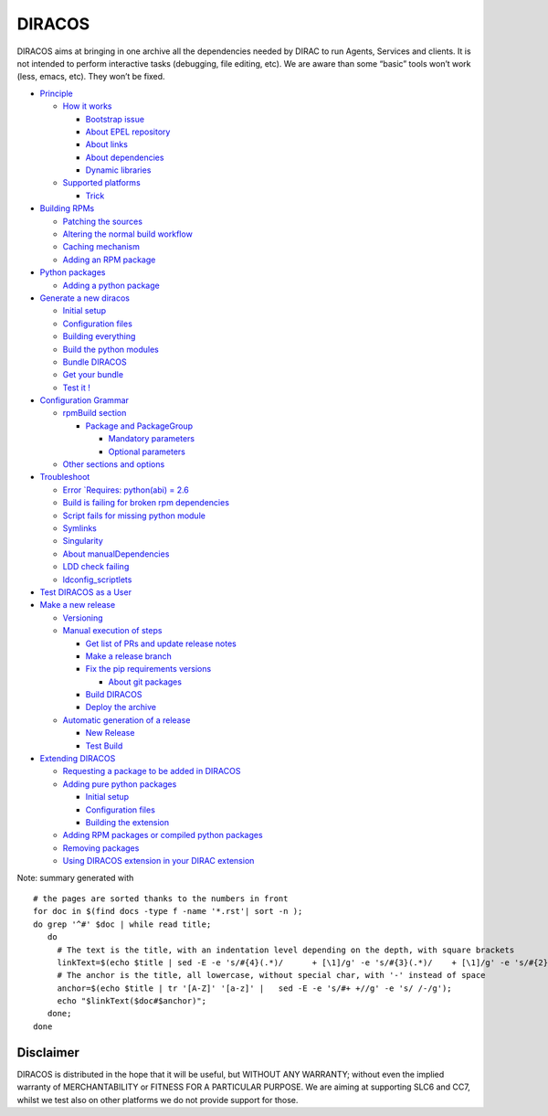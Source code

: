 DIRACOS
=======

|pipeline status|

DIRACOS aims at bringing in one archive all the dependencies needed by
DIRAC to run Agents, Services and clients. It is not intended to perform
interactive tasks (debugging, file editing, etc). We are aware than some
“basic” tools won’t work (less, emacs, etc). They won’t be fixed.

-  `Principle <docs/0_concepts.rst#principle>`__

   -  `How it works <docs/0_concepts.rst#how-it-works>`__

      -  `Bootstrap issue <docs/0_concepts.rst#bootstrap-issue>`__
      -  `About EPEL
         repository <docs/0_concepts.rst#about-epel-repository>`__
      -  `About links <docs/0_concepts.rst#about-links>`__
      -  `About dependencies <docs/0_concepts.rst#about-dependencies>`__
      -  `Dynamic libraries <docs/0_concepts.rst#dynamic-libraries>`__

   -  `Supported platforms <docs/0_concepts.rst#supported-platforms>`__

      -  `Trick <docs/0_concepts.rst#trick>`__

-  `Building RPMs <docs/10_RPMs.rst#building-rpms>`__

   -  `Patching the sources <docs/10_RPMs.rst#patching-the-sources>`__
   -  `Altering the normal build
      workflow <docs/10_RPMs.rst#altering-the-normal-build-workflow>`__
   -  `Caching mechanism <docs/10_RPMs.rst#caching-mechanism>`__
   -  `Adding an RPM package <docs/10_RPMs.rst#adding-an-rpm-package>`__

-  `Python packages <docs/20_pythonPackages.rst#python-packages>`__

   -  `Adding a python
      package <docs/20_pythonPackages.rst#adding-a-python-package>`__

-  `Generate a new
   diracos <docs/30_generatingDIRACOS.rst#generate-a-new-diracos>`__

   -  `Initial setup <docs/30_generatingDIRACOS.rst#initial-setup>`__
   -  `Configuration
      files <docs/30_generatingDIRACOS.rst#configuration-files>`__
   -  `Building
      everything <docs/30_generatingDIRACOS.rst#building-everything>`__
   -  `Build the python
      modules <docs/30_generatingDIRACOS.rst#build-the-python-modules>`__
   -  `Bundle DIRACOS <docs/30_generatingDIRACOS.rst#bundle-diracos>`__
   -  `Get your bundle <docs/30_generatingDIRACOS.rst#get-your-bundle>`__
   -  `Test it ! <docs/30_generatingDIRACOS.rst#test-it-!>`__

-  `Configuration Grammar <docs/40_grammar.rst#configuration-grammar>`__

   -  `rpmBuild section <docs/40_grammar.rst#rpmbuild-section>`__

      -  `Package and
         PackageGroup <docs/40_grammar.rst#package-and-packagegroup>`__

         -  `Mandatory
            parameters <docs/40_grammar.rst#mandatory-parameters>`__
         -  `Optional
            parameters <docs/40_grammar.rst#optional-parameters>`__

   -  `Other sections and
      options <docs/40_grammar.rst#other-sections-and-options>`__

-  `Troubleshoot <docs/50_troubleshoot.rst#troubleshoot>`__

   -  `Error
      `Requires: python(abi) = 2.6 <docs/50_troubleshoot.rst#error-requires-pythonabi-26>`__
   -  `Build is failing for broken rpm
      dependencies <docs/50_troubleshoot.rst#build-is-failing-for-broken-rpm-dependencies>`__
   -  `Script fails for missing python
      module <docs/50_troubleshoot.rst#script-fails-for-missing-python-module>`__
   -  `Symlinks <docs/50_troubleshoot.rst#symlinks>`__
   -  `Singularity <docs/50_troubleshoot.rst#singularity>`__
   -  `About
      manualDependencies <docs/50_troubleshoot.rst#about-manualdependencies>`__
   -  `LDD check failing <docs/50_troubleshoot.rst#ldd-check-failing>`__
   -  `ldconfig_scriptlets <docs/50_troubleshoot.rst#ldconfig_scriptlets>`__

-  `Test DIRACOS as a
   User <docs/60_useDIRACOS.rst#test-diracos-as-a-user>`__
-  `Make a new release <docs/70_release.rst#make-a-new-release>`__

   -  `Versioning <docs/70_release.rst#versioning>`__
   -  `Manual execution of
      steps <docs/70_release.rst#manual-execution-of-steps>`__

      -  `Get list of PRs and update release
         notes <docs/70_release.rst#get-list-of-prs-and-update-release-notes>`__
      -  `Make a release
         branch <docs/70_release.rst#make-a-release-branch>`__
      -  `Fix the pip requirements
         versions <docs/70_release.rst#fix-the-pip-requirements-versions>`__

         -  `About git
            packages <docs/70_release.rst#about-git-packages>`__

      -  `Build DIRACOS <docs/70_release.rst#build-diracos>`__
      -  `Deploy the archive <docs/70_release.rst#deploy-the-archive>`__

   -  `Automatic generation of a
      release <docs/70_release.rst#automatic-generation-of-a-release>`__

      -  `New Release <docs/70_release.rst#new-release>`__
      -  `Test Build <docs/70_release.rst#test-build>`__

-  `Extending DIRACOS <docs/80_extendingDIRACOS.rst#extending-diracos>`__

   -  `Requesting a package to be added in
      DIRACOS <docs/80_extendingDIRACOS.rst#requesting-a-package-to-be-added-in-diracos>`__
   -  `Adding pure python
      packages <docs/80_extendingDIRACOS.rst#adding-pure-python-packages>`__

      -  `Initial setup <docs/80_extendingDIRACOS.rst#initial-setup>`__
      -  `Configuration
         files <docs/80_extendingDIRACOS.rst#configuration-files>`__
      -  `Building the
         extension <docs/80_extendingDIRACOS.rst#building-the-extension>`__

   -  `Adding RPM packages or compiled python
      packages <docs/80_extendingDIRACOS.rst#adding-rpm-packages-or-compiled-python-packages>`__
   -  `Removing
      packages <docs/80_extendingDIRACOS.rst#removing-packages>`__
   -  `Using DIRACOS extension in your DIRAC
      extension <docs/80_extendingDIRACOS.rst#using-diracos-extension-in-your-dirac-extension>`__

Note: summary generated with

::

   # the pages are sorted thanks to the numbers in front
   for doc in $(find docs -type f -name '*.rst'| sort -n );
   do grep '^#' $doc | while read title;
      do
        # The text is the title, with an indentation level depending on the depth, with square brackets
        linkText=$(echo $title | sed -E -e 's/#{4}(.*)/      + [\1]/g' -e 's/#{3}(.*)/    + [\1]/g' -e 's/#{2}(.*)/  * [\1]/g' -e 's/#{1}(.*)/- [\1]/g')
        # The anchor is the title, all lowercase, without special char, with '-' instead of space
        anchor=$(echo $title | tr '[A-Z]' '[a-z]' |   sed -E -e 's/#+ +//g' -e 's/ /-/g');
        echo "$linkText($doc#$anchor)";
      done;
   done

Disclaimer
----------

DIRACOS is distributed in the hope that it will be useful, but WITHOUT
ANY WARRANTY; without even the implied warranty of MERCHANTABILITY or
FITNESS FOR A PARTICULAR PURPOSE. We are aiming at supporting SLC6 and
CC7, whilst we test also on other platforms we do not provide support
for those.

.. |pipeline status| image:: https://gitlab.cern.ch/CLICdp/iLCDirac/DIRACOS/badges/master/pipeline.svg
   :target: https://gitlab.cern.ch/CLICdp/iLCDirac/DIRACOS/pipelines
